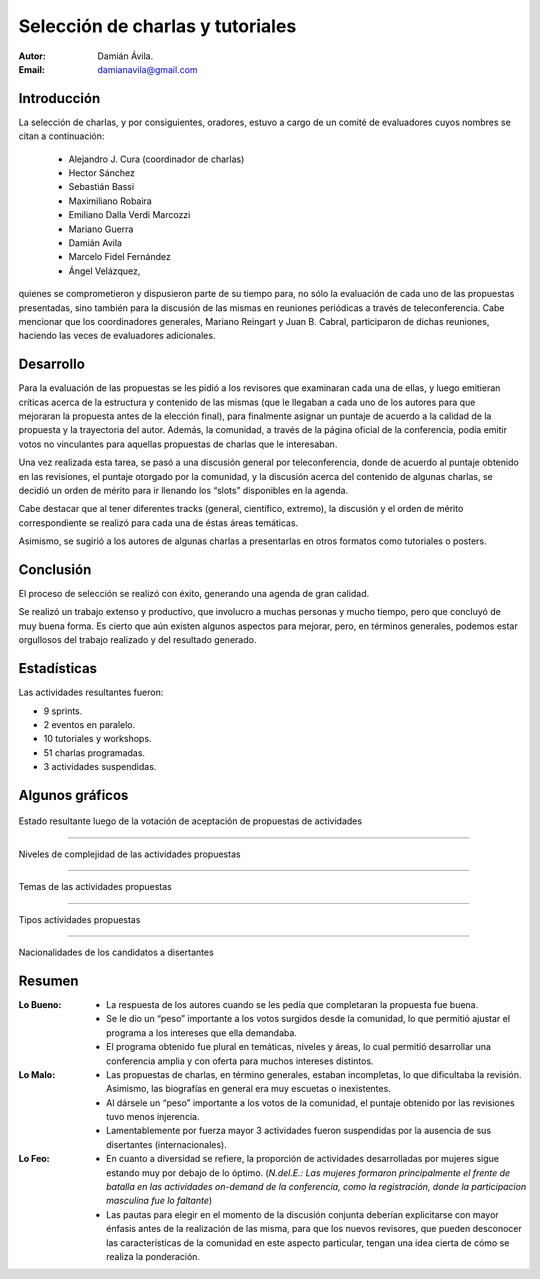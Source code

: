=================================
Selección de charlas y tutoriales
=================================

:Autor: Damián Ávila.
:Email: damianavila@gmail.com

Introducción
------------

La selección de charlas, y por consiguientes, oradores, estuvo a cargo de un
comité de evaluadores cuyos nombres se citan a continuación:

    - Alejandro J. Cura (coordinador de charlas)
    - Hector Sánchez
    - Sebastián Bassi
    - Maximiliano Robaira
    - Emiliano Dalla Verdi Marcozzi
    - Mariano Guerra
    - Damián Avila
    - Marcelo Fidel Fernández
    - Ángel Velázquez,

quienes se comprometieron y dispusieron parte de su tiempo para, no sólo la
evaluación de cada uno de las propuestas presentadas, sino también para la
discusión de las mismas en reuniones periódicas a través de teleconferencia.
Cabe mencionar que los coordinadores generales, Mariano Reingart y
Juan B. Cabral, participaron de dichas reuniones, haciendo las veces de
evaluadores adicionales.

.. only:: html

    .. figure:: seleccion_charlas/portada.jpg
        :scale: 20 %
        :align: center

        Portada del programa de charlas programadas, tutoriales y workshops
        del evento

.. only:: latex

    .. figure:: seleccion_charlas/portada.jpg
        :scale: 50 %
        :align: center

        Portada del programa de charlas programadas, tutoriales y workshops
        del evento


Desarrollo
----------

Para la evaluación de las propuestas se les pidió a los revisores que examinaran
cada una de ellas, y luego emitieran críticas acerca de la estructura y
contenido de las mismas (que le llegaban a cada uno de los autores para que
mejoraran la propuesta antes de la elección final), para finalmente asignar un
puntaje de acuerdo a la calidad de la propuesta y la trayectoria del autor.
Además, la comunidad, a través de la página oficial de la conferencia, podía
emitir votos no vinculantes para aquellas propuestas de charlas que le
interesaban.

Una vez realizada esta tarea, se pasó a una discusión general por
teleconferencia, donde de acuerdo al puntaje obtenido en las revisiones, el
puntaje otorgado por la comunidad, y la discusión acerca del contenido de
algunas charlas, se decidió un orden de mérito para ir llenando los “slots”
disponibles en la agenda.

Cabe destacar que al tener diferentes tracks (general, científico, extremo),
la discusión y el orden de mérito correspondiente se realizó para cada una de
éstas áreas temáticas.

Asimismo, se sugirió a los autores de algunas charlas a presentarlas en otros
formatos como tutoriales o posters.


Conclusión
----------

El proceso de selección se realizó con éxito, generando una agenda de gran
calidad.

Se realizó un trabajo extenso y productivo, que involucro a muchas personas y
mucho tiempo, pero que concluyó de muy buena forma. Es cierto que aún existen
algunos aspectos para mejorar, pero, en términos generales, podemos estar
orgullosos del trabajo realizado y del resultado generado.


Estadísticas
------------

Las actividades resultantes fueron:

- 9 sprints.
- 2 eventos en paralelo.
- 10 tutoriales y workshops.
- 51 charlas programadas.
- 3 actividades suspendidas.

.. only:: html

    .. figure:: seleccion_charlas/schedule.png
        :scale: 40 %
        :align: center

        Agenda resultante de la selección de charlas.

.. only:: latex

    .. figure:: seleccion_charlas/schedule.png
        :scale: 100 %
        :align: center

        Agenda resultante de la selección de charlas.


Algunos gráficos
----------------

.. figure:: seleccion_charlas/tbestado.png
    :scale: 100 %
    :align: center

    Estado resultante luego de la votación de aceptación de propuestas de
    actividades


----

.. figure:: seleccion_charlas/tbnivel.png
    :scale: 100 %
    :align: center

    Niveles de complejidad de las actividades propuestas


----

.. figure:: seleccion_charlas/tbtema.png
    :scale: 100 %
    :align: center

    Temas de las actividades propuestas


----

.. figure:: seleccion_charlas/tbtipo.png
    :scale: 100 %
    :align: center

    Tipos actividades propuestas


----

.. figure:: seleccion_charlas/tbnacionalidad.png
    :scale: 100 %
    :align: center

    Nacionalidades de los candidatos a disertantes


Resumen
-------

:Lo Bueno:
    - La respuesta de los autores cuando se les pedía que completaran la
      propuesta fue buena.
    - Se le dio un “peso” importante a los votos surgidos desde la comunidad,
      lo que permitió ajustar el programa a los intereses que ella demandaba.
    - El programa obtenido fue plural en temáticas, niveles y áreas, lo cual
      permitió desarrollar una conferencia amplia y con oferta para muchos
      intereses distintos.

:Lo Malo:
    - Las propuestas de charlas, en término generales, estaban incompletas, lo
      que dificultaba la revisión. Asimismo, las biografías en general era muy
      escuetas o inexistentes.
    - Al dársele un “peso” importante a los votos de la comunidad, el puntaje
      obtenido por las revisiones tuvo menos injerencia.
    - Lamentablemente por fuerza mayor 3 actividades fueron suspendidas por la
      ausencia de sus disertantes (internacionales).

:Lo Feo:
    - En cuanto a diversidad se refiere, la proporción de actividades
      desarrolladas por mujeres sigue estando muy por debajo de lo óptimo.
      (*N.del.E.: Las mujeres formaron principalmente el frente de batalla en*
      *las actividades on-demand de la conferencia, como la registración,*
      *donde la participacion masculina fue lo faltante*)
    - Las pautas para elegir en el momento de la discusión conjunta deberían
      explicitarse con mayor énfasis antes de la realización de las misma, para
      que los nuevos revisores, que pueden desconocer las características de la
      comunidad en este aspecto particular, tengan una idea cierta de cómo se
      realiza la ponderación.
